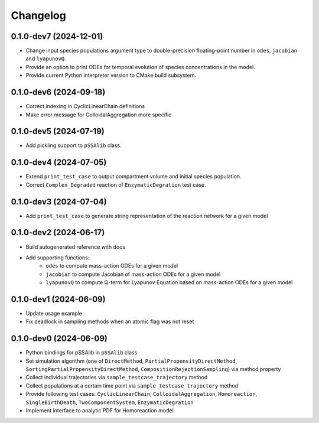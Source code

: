 
Changelog
=========

0.1.0-dev7 (2024-12-01)
-----------------------

* Change input species populations argument type to double-precision floating-point number in ``odes``, ``jacobian`` and ``lyapunovQ``.
* Provide an option to print ODEs for temporal evolution of species concentrations in the model.
* Provide current Python interpreter version to CMake build subsystem.

0.1.0-dev6 (2024-09-18)
-----------------------

* Correct indexing in CyclicLinearChain definitions
* Make error message for ColloidalAggregation more specific

0.1.0-dev5 (2024-07-19)
-----------------------

* Add pickling support to ``pSSAlib`` class.

0.1.0-dev4 (2024-07-05)
-----------------------

* Extend ``print_test_case`` to output compartment volume and initial species population.
* Correct ``Complex_Degraded`` reaction of ``EnzymaticDegration`` test case.

0.1.0-dev3 (2024-07-04)
-----------------------

* Add ``print_test_case`` to generate string representation of the reaction network for a given model

0.1.0-dev2 (2024-06-17)
-----------------------

* Build autogenerated reference with docs
* Add supporting functions:
    * ``odes`` to compute mass-action ODEs for a given model
    * ``jacobian`` to compute Jacobian of mass-action ODEs for a given model
    * ``lyapunovQ`` to compute Q-term for Lyapunov Equation based on mass-action ODEs for a given model

0.1.0-dev1 (2024-06-09)
-----------------------

* Update usage example
* Fix deadlock in sampling methods when an atomic flag was not reset

0.1.0-dev0 (2024-06-09)
-----------------------

* Python bindings for pSSAlib in ``pSSAlib`` class
* Set simulation algorithm (one of ``DirectMethod``, ``PartialPropensityDirectMethod``, ``SortingPartialPropensityDirectMethod``, ``CompositionRejectionSampling``) via method property
* Collect individual trajectories via ``sample_testcase_trajectory`` method
* Collect populations at a certain time point via ``sample_testcase_trajectory`` method
* Provide following test cases: ``CyclicLinearChain``, ``ColloidalAggregation``, ``Homoreaction``, ``SingleBirthDeath``, ``TwoComponentSystem``, ``EnzymaticDegration``
* Implement interface to analytic PDF for Homoreaction model

